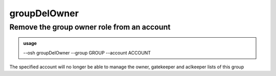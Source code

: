 ==============
groupDelOwner
==============

Remove the group owner role from an account
===========================================


.. admonition:: usage
   :class: cmdusage

   --osh groupDelOwner --group GROUP --account ACCOUNT

.. program:: groupDelOwner


.. option:: --group GROUP    

   which group to set ACCOUNT as an owner of

.. option:: --account ACCOUNT

   which account to set as an owner of GROUP


The specified account will no longer be able to manage the owner,
gatekeeper and aclkeeper lists of this group



